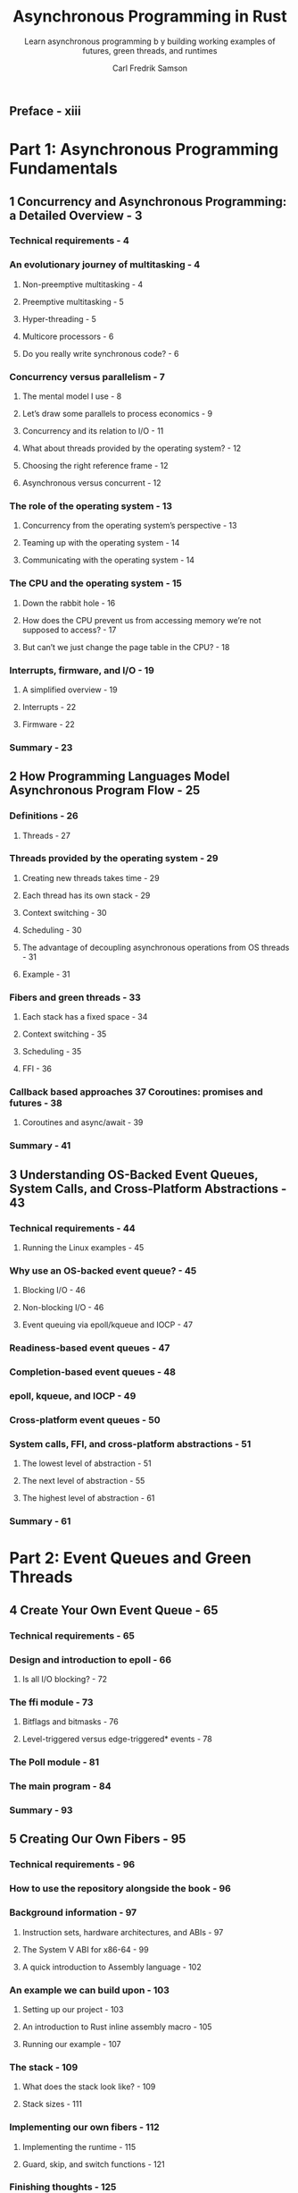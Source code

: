 #+TITLE: Asynchronous Programming in Rust
#+SUBTITLE: Learn asynchronous programming b y building working examples of futures, green threads, and runtimes
#+AUTHOR: Carl Fredrik Samson
#+STARTUP: entitiespretty
#+STARTUP: indent
#+STARTUP: overview

** Preface - xiii
* Part 1: Asynchronous Programming Fundamentals
** 1 Concurrency and Asynchronous Programming: a Detailed Overview - 3
*** Technical requirements - 4
*** An evolutionary journey of multitasking - 4
**** Non-preemptive multitasking - 4
**** Preemptive multitasking - 5
**** Hyper-threading - 5
**** Multicore processors - 6
**** Do you really write synchronous code? - 6

*** Concurrency versus parallelism - 7
**** The mental model I use - 8
**** Let’s draw some parallels to process economics - 9
**** Concurrency and its relation to I/O - 11
**** What about threads provided by the operating system? - 12
**** Choosing the right reference frame - 12
**** Asynchronous versus concurrent - 12

*** The role of the operating system - 13
**** Concurrency from the operating system’s perspective - 13
**** Teaming up with the operating system - 14
**** Communicating with the operating system - 14

*** The CPU and the operating system - 15
**** Down the rabbit hole - 16
**** How does the CPU prevent us from accessing memory we’re not supposed to access? - 17
**** But can’t we just change the page table in the CPU? - 18

*** Interrupts, firmware, and I/O - 19
**** A simplified overview - 19
**** Interrupts - 22
**** Firmware - 22

*** Summary - 23

** 2 How Programming Languages Model Asynchronous Program Flow - 25
*** Definitions - 26
**** Threads - 27

*** Threads provided by the operating system - 29
**** Creating new threads takes time - 29
**** Each thread has its own stack - 29
**** Context switching - 30
**** Scheduling - 30
**** The advantage of decoupling asynchronous operations from OS threads - 31
**** Example - 31

*** Fibers and green threads - 33
**** Each stack has a fixed space - 34
**** Context switching - 35
**** Scheduling - 35
**** FFI - 36

*** Callback based approaches 37 Coroutines: promises and futures - 38
**** Coroutines and async/await - 39

*** Summary - 41

** 3 Understanding OS-Backed Event Queues, System Calls, and Cross-Platform Abstractions - 43
*** Technical requirements - 44
**** Running the Linux examples - 45

*** Why use an OS-backed event queue? - 45
**** Blocking I/O - 46
**** Non-blocking I/O - 46
**** Event queuing via epoll/kqueue and IOCP - 47

*** Readiness-based event queues - 47
*** Completion-based event queues - 48
*** epoll, kqueue, and IOCP - 49
*** Cross-platform event queues - 50
*** System calls, FFI, and cross-platform abstractions - 51
**** The lowest level of abstraction - 51
**** The next level of abstraction - 55
**** The highest level of abstraction - 61

*** Summary - 61

* Part 2: Event Queues and Green Threads
** 4 Create Your Own Event Queue - 65
*** Technical requirements - 65
*** Design and introduction to epoll - 66
**** Is all I/O blocking? - 72

*** The ffi module - 73
**** Bitflags and bitmasks - 76
**** Level-triggered versus edge-triggered* events - 78

*** The Poll module - 81
*** The main program - 84
*** Summary - 93

** 5 Creating Our Own Fibers - 95
*** Technical requirements - 96
*** How to use the repository alongside the book - 96
*** Background information - 97
**** Instruction sets, hardware architectures, and ABIs - 97
**** The System V ABI for x86-64 - 99
**** A quick introduction to Assembly language - 102

*** An example we can build upon - 103
**** Setting up our project - 103
**** An introduction to Rust inline assembly macro - 105
**** Running our example - 107

*** The stack - 109
**** What does the stack look like? - 109
**** Stack sizes - 111

*** Implementing our own fibers - 112
**** Implementing the runtime - 115
**** Guard, skip, and switch functions - 121

*** Finishing thoughts - 125
*** Summary - 126

* Part 3: Futures and async/await in Rust
** 6 Futures in Rust - 129
*** What is a future? - 130
*** Leaf futures - 130
*** Non-leaf futures - 130
*** A mental model of an async runtime - 131
*** What the Rust language and standard library take care of - 133
*** I/O vs CPU-intensive tasks - 134
*** Summary - 135

** 7 Coroutines and async/await - 137
*** Technical requirements - 137
*** Introduction to stackless coroutines - 138
*** An example of hand-written coroutines - 139
**** Futures module - 141
**** HTTP module - 142
**** Do all futures have to be lazy? - 146
**** Creating coroutines - 147

*** async/await - 154
**** coroutine/wait - 155
**** corofy—the coroutine preprocessor - 155
**** b-async-await—an example of a coroutine/wait transformation - 156

*** c-async-await—concurrent futures - 160
*** Final thoughts - 165
*** Summary - 166

** 8 Runtimes, Wakers, and the Reactor-Executor Pattern - 167
*** Technical requirements - 168
*** Introduction to runtimes and why we need them - 169
**** Reactors and executors - 170

*** Improving our base example - 171
**** Design - 173
**** Changing the current implementation - 177

*** Creating a proper runtime - 184
*** Step 1 – Improving our runtime design by adding a Reactor and a Waker - 187
**** Creating a Waker - 188
**** Changing the Future definition - 191

*** Step 2 – Implementing a proper Executor - 192
*** Step 3 – Implementing a proper Reactor - 199
*** Experimenting with our new runtime - 208
**** An example using concurrency - 208
**** Running multiple futures concurrently and in parallel - 209

*** Summary - 211

** 9 Coroutines, Self-Referential Structs, and Pinning - 213
*** Technical requirements - 214
*** Improving our example 1 – variables - 214
**** Setting up the base example - 215
**** Improving our base example - 217

*** Improving our example 2 – references - 222
*** Improving our example 3 - this is... not... good... - 227
*** Discovering self-referential structs - 229
**** What is a move? - 231

*** Pinning in Rust - 233
**** Pinning in theory - 234
**** Definitions - 234
**** Pinning to the heap - 235
**** Pinning to the stack - 237
**** Pin projections and structural pinning - 240

*** Improving our example 4 – pinning to the rescue - 241
**** future.rs - 242
**** http.rs - 242
**** Main.rs - 244
**** executor.rs - 246

*** Summary - 248

** 10 Creating Your Own Runtime - 251
*** Technical requirements - 251
**** Setting up our example - 253
**** main.rs - 253
**** future.rs - 254
**** http.rs - 254
**** executor.rs - 256
**** reactor.rs - 259

*** Experimenting with our runtime - 261
*** Challenges with asynchronous Rust - 265
**** Explicit versus implicit reactor instantiation - 265
**** Ergonomics versus efficiency and flexibility - 266
**** Common traits that everyone agrees about - 267
**** Async drop - 268

*** The future of asynchronous Rust - 269
*** Summary - 269
*** Epilogue - 272

* Index - 275
* Other Books You May Enjoy - 282
